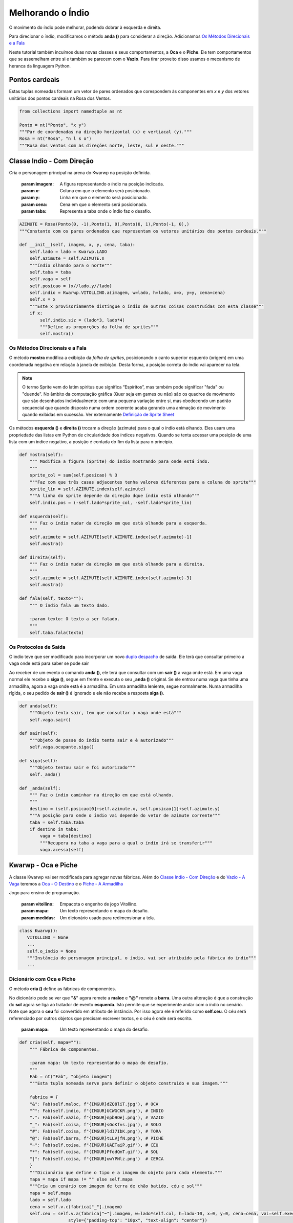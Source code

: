 .. Kwarwp documentation master file, created by
   sphinx-quickstart on Mon Jul 27 10:30:56 2020.
   You can adapt this file completely to your liking, but it should at least
   contain the root `toctree` directive.


.. _melhora_indio:

Melhorando o Índio
===================

O movimento do índio pode melhorar, podendo dobrar à esquerda e direita.

Para direcionar o índio, modificamos o método **anda ()** para considerar a direção.
Adicionamos `Os Métodos Direcionais e a Fala`_

Neste tutorial também incuímos duas novas classes e seus comportamentos, a **Oca**
e o **Piche**. Ele tem comportamentos que se assemelham entre si e também se
parecem com o **Vazio**. Para tirar proveito disso usamos o mecanismo de heranca
da linguagem Python.


.. seealso::
 Este código é uma modificação do código descrito em :ref:`organiza_taba`

Pontos cardeais
------------------

Estas tuplas nomeadas formam um vetor de pares ordenados que corespondem
às componentes em *x* e *y* dos vetores unitários dos pontos cardeais na
Rosa dos Ventos.

.. image :: https://i.imgur.com/illvVvw.jpg
    :width: 100px
    :height: 100px
    :alt: Rosa dos Ventos

.. code :: python

    from collections import namedtuple as nt

    Ponto = nt("Ponto", "x y")
    """Par de coordenadas na direção horizontal (x) e vertiacal (y)."""
    Rosa = nt("Rosa", "n l s o")
    """Rosa dos ventos com as direções norte, leste, sul e oeste."""


Classe Indio - Com Direção 
-----------------------------

Cria o personagem principal na arena do Kwarwp na posição definida.

   :param imagem: A figura representando o índio na posição indicada.
   :param x: Coluna em que o elemento será posicionado.
   :param y: Linha em que o elemento será posicionado.
   :param cena: Cena em que o elemento será posicionado.
   :param taba: Representa a taba onde o índio faz o desafio.

.. code :: python

    AZIMUTE = Rosa(Ponto(0, -1),Ponto(1, 0),Ponto(0, 1),Ponto(-1, 0),)
    """Constante com os pares ordenados que representam os vetores unitários dos pontos cardeais."""
    
    def __init__(self, imagem, x, y, cena, taba):
        self.lado = lado = Kwarwp.LADO
        self.azimute = self.AZIMUTE.n
        """índio olhando para o norte"""
        self.taba = taba
        self.vaga = self
        self.posicao = (x//lado,y//lado)
        self.indio = Kwarwp.VITOLLINO.a(imagem, w=lado, h=lado, x=x, y=y, cena=cena)
        self.x = x
        """Este x provisoriamente distingue o índio de outras coisas construídas com esta classe"""
        if x:
            self.indio.siz = (lado*3, lado*4)
            """Define as proporções da folha de sprites"""
            self.mostra()

Os Métodos Direcionais e a Fala
^^^^^^^^^^^^^^^^^^^^^^^^^^^^^^^^^^^^^

O método **mostra** modifica a exibição da *folha de sprites*, posicionando o canto
superior esquerdo (origem) em uma coordenada negativa em relação à janela
de exibição. Desta forma, a posição correta do índio vai aparecer na tela.

.. image:: http://imgur.com/UCWGCKR.png
   :height: 180px
   :width: 240 px
   :alt: folha de sprites do índio
   :align: center

.. note ::
   O termo Sprite vem do latim spiritus que significa “Espíritos”, mas também pode significar "fada" ou "duende".
   No âmbito da computação gráfica (Quer seja em games ou não) são os quadros de movimento que são desenhados
   individualmente com uma pequena variação entre si, mas obedecendo um padrão sequencial que quando disposto
   numa ordem coerente acaba gerando uma animação de movimento quando exibidas em sucessão.
   Ver externamente `Definição de Sprite Sheet`_

.. _`Definição de Sprite Sheet`: https://gamerdesconstrutor.blogspot.com/2014/12/sprite-sheets-definicao.html

Os métodos **esquerda ()** e **direita ()** trocam a direção (azimute) para o qual o índio
está olhando. Eles usam uma propriedade das listas em Python de circularidade
dos índices negativos. Quando se tenta acessar uma posição de uma lista com um
índice negativo, a posição é contada do fim da lista para o princípio.

.. mermaid ::

    graph LR

        subgraph Positivos
            s0[0]--> s1[1]--> s2[2]--> s3[3]
        end

        subgraph Lista
            l0[n]--> l1[l]--> l2[s]--> l3[o]
        end

        subgraph Negativos
            n4[-4]--> n3[-3]--> n2[-2]--> n1[-1]
        end       

.. code :: python
       
    def mostra(self):
        """ Modifica a figura (Sprite) do índio mostrando para onde está indo.
        """
        sprite_col = sum(self.posicao) % 3
        """Faz com que três casas adjacentes tenha valores diferentes para a coluna do sprite"""
        sprite_lin = self.AZIMUTE.index(self.azimute)
        """A linha do sprite depende da direção dque índio está olhando"""
        self.indio.pos = (-self.lado*sprite_col, -self.lado*sprite_lin)
       
    def esquerda(self):
        """ Faz o índio mudar da direção em que está olhando para a esquerda.
        """
        self.azimute = self.AZIMUTE[self.AZIMUTE.index(self.azimute)-1]
        self.mostra()
       
    def direita(self):
        """ Faz o índio mudar da direção em que está olhando para a direita.
        """
        self.azimute = self.AZIMUTE[self.AZIMUTE.index(self.azimute)-3]
        self.mostra()
       
    def fala(self, texto=""):
        """ O índio fala um texto dado.
        
        :param texto: O texto a ser falado.
        """
        self.taba.fala(texto)


Os Protocolos de Saída
^^^^^^^^^^^^^^^^^^^^^^^^^^^^^^^^^^^^^

O ìndio teve que ser modificado para incorporar um novo `duplo despacho`_ de saída.
Ele terá que consultar primeiro a vaga onde está para saber se pode sair

Ao receber de um evento o comando **anda ()**, ele terá que consultar com um **sair ()** a vaga onde está.
Em uma vaga normal ele recebe o **siga ()**, segue em frente e executa o seu **_anda ()** original.
Se ele entrou numa vaga que tinha uma armadilha, agora a vaga onde está é a armadilha.
Em uma armadilha leniente, segue normalmente. Numa armadilha rígida, o seu pedido de
**sair ()** é ignorado e ele não recebe a resposta **siga ()**.

.. mermaid ::

    sequenceDiagram
        participant Evento
        participant Indio
        participant Origem
        participant Ocupante
        Evento->>Indio: anda # pede para entrar
        Indio->>Origem: sair # pede para sair
        Origem->>Indio: siga
        Note left of Origem: Origem vago <br/>autoriza a saída
        Indio->>Indio: _anda
        Note left of Indio: Autorizado pela vaga <br/>executa o anda
        Indio->>Ocupante: sair
        Note right of Origem: Origem é ocupante <br/>consulta ocupante
        Ocupante->>Indio: siga
        Note left of Ocupante: Ocupante autoriza <br/>indio a seguir
        Indio->>Indio: _anda
        Note left of Indio: Autorizado a sair <br/>executa o anda
        Ocupante->>Ocupante: pass
        Note left of Ocupante: Ocupante armadilha <br/>indio não segue

.. code :: python

    def anda(self):
        """Objeto tenta sair, tem que consultar a vaga onde está"""
        self.vaga.sair()      

    def sair(self):
        """Objeto de posse do índio tenta sair e é autorizado"""
        self.vaga.ocupante.siga()      

    def siga(self):
        """Objeto tentou sair e foi autorizado"""
        self._anda()       

    def _anda(self):
        """ Faz o índio caminhar na direção em que está olhando.
        """
        destino = (self.posicao[0]+self.azimute.x, self.posicao[1]+self.azimute.y)
        """A posição para onde o índio vai depende do vetor de azimute corrente"""
        taba = self.taba.taba
        if destino in taba:
            vaga = taba[destino]
            """Recupera na taba a vaga para a qual o índio irá se transferir"""
            vaga.acessa(self)


Kwarwp - Oca e Piche
--------------------

A classe Kwarwp vai ser modificada para agregar novas fábricas.
Além do `Classe Indio - Com Direção`_ e do `Vazio - A Vaga`_ teremos a
`Oca - O Destino`_ e o `Piche - A Armadilha`_

Jogo para ensino de programação.
      
   :param vitollino: Empacota o engenho de jogo Vitollino.
   :param mapa: Um texto representando o mapa do desafio.
   :param medidas: Um dicionário usado para redimensionar a tela.

.. code :: python

   class Kwarwp():
      VITOLLINO = None
      ...
      self.o_indio = None
      """Instância do personagem principal, o índio, vai ser atribuído pela fábrica do índio"""
      ...

.. seealso::
 Veja o código anterior da classe no tutorial :ref:`organiza_taba`    

Dicionário com Oca e Piche
^^^^^^^^^^^^^^^^^^^^^^^^^^^^^^^^^

O método **cria ()** define as fábricas de componentes.

No dicionário pode se ver que **"&"** agora remete a **maloc**
e **"@"** remete a **barra**. Uma outra alteração é que a
construção do **sol** agora se liga ao tratador de evento **esquerda**.
Isto permite que se experimente andar com o índio no cenário.
Note que agora o **ceu** foi convertido em atributo de instância.
Por isso agora ele é referido como **self.ceu**. O céu será referenciado
por outros objetos que precisam escrever textos, e o céu é onde será escrito.
       
    :param mapa: Um texto representando o mapa do desafio.

.. code :: python
        
    def cria(self, mapa=""):
        """ Fábrica de componentes.
        
        :param mapa: Um texto representando o mapa do desafio.
        """
        Fab = nt("Fab", "objeto imagem")
        """Esta tupla nomeada serve para definir o objeto construido e sua imagem."""

        fabrica = {
        "&": Fab(self.maloc, f"{IMGUR}dZQ8liT.jpg"), # OCA
        "^": Fab(self.indio, f"{IMGUR}UCWGCKR.png"), # INDIO
        ".": Fab(self.vazio, f"{IMGUR}npb9Oej.png"), # VAZIO
        "_": Fab(self.coisa, f"{IMGUR}sGoKfvs.jpg"), # SOLO
        "#": Fab(self.coisa, f"{IMGUR}ldI7IbK.png"), # TORA
        "@": Fab(self.barra, f"{IMGUR}tLLVjfN.png"), # PICHE
        "~": Fab(self.coisa, f"{IMGUR}UAETaiP.gif"), # CEU
        "*": Fab(self.coisa, f"{IMGUR}PfodQmT.gif"), # SOL
        "|": Fab(self.coisa, f"{IMGUR}uwYPNlz.png")  # CERCA       
        }
        """Dicionário que define o tipo e a imagem do objeto para cada elemento."""
        mapa = mapa if mapa != "" else self.mapa
        """Cria um cenário com imagem de terra de chão batido, céu e sol"""
        mapa = self.mapa
        lado = self.lado
        cena = self.v.c(fabrica["_"].imagem)
        self.ceu = self.v.a(fabrica["~"].imagem, w=lado*self.col, h=lado-10, x=0, y=0, cena=cena, vai=self.executa,
                       style={"padding-top": "10px", "text-align": "center"})
        """No argumento *vai*, associamos o clique no céu com o método **executa ()** desta classe.
           O *ceu* agora é um argumento de instância e por isso é referenciado como **self.ceu**.
        """
        sol = self.v.a(fabrica["*"].imagem, w=60, h=60, x=0, y=40, cena=cena, vai=self.esquerda)
        """No argumento *vai*, associamos o clique no sol com o método **esquerda ()** desta classe."""
        self.taba = {(i, j): fabrica[imagem].objeto(fabrica[imagem].imagem, x=i*lado, y=j*lado+lado, cena=cena)
            for j, linha in enumerate(mapa) for i, imagem in enumerate(linha)}
        """Posiciona os elementos segundo suas posições i, j na matriz mapa"""
        cena.vai()
        return cena

Comandos para o Índio
^^^^^^^^^^^^^^^^^^^^^^^^^^^^^^^^^

O método **fala ()** é usado por objetos que emitem mensagens.
Ele instrumentaliza o céu para que um texto em html seja escrito nele.

O método **esquerda ()** invoca sua contrapartida na instância de **Indio**.
O método **executa ()** invoca sua contrapartida na instância de **Indio**.

.. code :: python
        
    def fala(self, texto=""):
        """ O Kwarwp é aqui usado para falar algo que ficará escrito no céu.
        """
        self.ceu.elt.html = texto
        pass
        
    def esquerda(self, *_):
        """ Ordena a execução do roteiro do índio.
        """
        self.o_indio.esquerda()
        
    def executa(self, *_):
        """ Ordena a execução do roteiro do índio.
        """
        self.o_indio.executa()

Fabricando a Oca e o Piche
^^^^^^^^^^^^^^^^^^^^^^^^^^^^^^^^^

O método **maloc ()** invoca a criação da `Oca - O Destino`_.
O método **barra ()** invoca a criação do `Piche - A Armadilha`_.

.. code :: python
        
    def maloc(self, imagem, x, y, cena):
        """ Cria uma maloca na arena do Kwarwp na posição definida.

        :param x: coluna em que o elemento será posicionado.
        :param y: linha em que o elemento será posicionado.
        :param cena: cena em que o elemento será posicionado.
        
        Cria uma vaga vazia e coloca o componente dentro dela.
        """
        coisa = Oca(imagem, x=0, y=0, cena=cena, taba=self)
        vaga = Vazio("", x=x, y=y, cena=cena, ocupante=coisa)
        return vaga
        
    def barra(self, imagem, x, y, cena):
        """ Cria uma armadilha na arena do Kwarwp na posição definida.

        :param x: coluna em que o elemento será posicionado.
        :param y: linha em que o elemento será posicionado.
        :param cena: cena em que o elemento será posicionado.
        
        Cria uma vaga vazia e coloca o componente dentro dela.
        """
        coisa = Piche(imagem, x=0, y=0, cena=cena, taba=self)
        vaga = Vazio("", x=x, y=y, cena=cena, ocupante=coisa)
        return vaga

Ocupante e Vaga Nulos
^^^^^^^^^^^^^^^^^^^^^

O Kwarwp é aqui usado como um ocupante `objeto nulo`_, usado ao fabricar espaços vazios
O pedido de ocupar é ignorado.

.. code :: python
       
        
    def sai(self, *_):
        """ O Kwarwp é aqui usado como uma vaga falsa, o pedido de sair é ignorado.
        """
        pass
        
    def ocupa(self, *_):
        """ O Kwarwp é aqui usado como um ocupante falso, o pedido de ocupar é ignorado.
        """
        pass

.. _`objeto nulo`: https://www.thiengo.com.br/padrao-de-projeto-objeto-nulo

Vazio - A Vaga
-------------------

O Vazio vai ser atualizado aqui para funcionar como uma vaga leniente,
ou seja, deixa sair quem quiser abandonar a vaga.

A principal ideia aqui vai ser usar o **Vazio** como *classe base* de uma
linhagem de herança, onde outras classes vão herdar o seu comportamento.
No diagrama abaixo vemos que **Piche** herda de **Vazio** e por sua vez **Oca**
herda de **Piche**

.. mermaid ::

 classDiagram
      Vazio <|-- Piche
      Piche <|-- Oca
      Vazio : +Vaga vaga
      Vazio : +Coisa ocupante
      Vazio : +Elemento vazio
      Vazio: _acessa()
      Vazio: _valida_acessa()
      Vazio: _sair()
      Vazio: _pede_sair()
      class Piche{
        +Vaga vaga
        +Coisa ocupante
        +Kwarwp taba
        +Elemento vazio
        _acessa()
        _pede_sair()
      }
      class Oca{
        _acessa()
        _pede_sair()
      }

.. note ::
 O principal mecanismo do recurso da herança é permitir que uma classe possa
 ser derivada de uma classe base, permitindo que um comportamento mais especifico
 seja implementado na subclasse. A herança, é também uma importante característica 
 para ao reuso de algoritmos e evitar códigos redundantes que possam tornar difícil 
 a manutenção da base de códigos. Ver externamente `O Uso da Herança`_

.. _`O Uso da Herança`: https://professormarcolan.com.br/como-utilizar-a-heranca-em-python/

.. code :: python

    class Vazio():
        """ Cria um espaço vazio na taba, para alojar os elementos do desafio.

            :param imagem: A figura representando o índio na posição indicada.
            :param x: Coluna em que o elemento será posicionado.
            :param y: Cinha em que o elemento será posicionado.
            :param cena: Cena em que o elemento será posicionado.
        """
        
        def __init__(self, imagem, x, y, cena, ocupante=None):
            self.lado = lado = Kwarwp.LADO
            self.posicao = (x//lado,y//lado-1)
            self.vazio = Kwarwp.VITOLLINO.a(imagem, w=lado, h=lado, x=x, y=y, cena=cena)
            self._nada = Kwarwp.VITOLLINO.a()
            self.acessa = self._acessa
            """O **acessa ()** é usado como método dinâmico, variando com o estado da vaga.
            Inicialmente tem o comportamento de **_acessa ()** que é o estado vago, aceitando ocupantes"""
            self.ocupante = ocupante or self
            """O ocupante se não for fornecido é encenado pelo próprio vazio, agindo como nulo"""
            self.acessa(ocupante)
            self.sair = self._sair
            """O **sair ()** é usado como método dinâmico, variando com o estado da vaga.
            Inicialmente tem o comportamento de **_sair ()** que é o estado leniente, aceitando saidas"""
            
O Objeto de Estado Sair
^^^^^^^^^^^^^^^^^^^^^^^

O `Vazio - A Vaga`_ tem um outro `estado de objeto`_ além do **acessa ()**.
Este objeto é o **sair ()**, que assume os estados **_sair** quando a vaga
está livre ou **_pede_sair ()** quando está ocupada.

.. code :: python

        def _sair(self):
            """Objeto tenta sair e secebe autorização para seguir"""
            self.ocupante.siga()      
        
        def _pede_sair(self):
            """Objeto tenta sair e consulta o ocupante para seguir"""
            self.ocupante.sair()      

Piche - A Armadilha
-------------------

O piche vai funcionar como uma forma especializada do `Vazio - A Vaga`_ 

.. code :: python

    class Piche(Vazio):
        """ Poça de Piche que gruda o índio se ele cair nela.

            :param imagem: A figura representando o índio na posição indicada.
            :param x: Coluna em que o elemento será posicionado.
            :param y: Cinha em que o elemento será posicionado.
            :param cena: Cena em que o elemento será posicionado.
            :param taba: Representa a taba onde o índio faz o desafio.
        """
        
    def __init__(self, imagem, x, y, cena, taba):
        self.taba = taba
        self.vaga = taba
        self.lado = lado = Kwarwp.LADO
        self.posicao = (x//lado,y//lado-1)
        self.vazio = Kwarwp.VITOLLINO.a(imagem, w=lado, h=lado, x=0, y=0, cena=cena)
        self._nada = Kwarwp.VITOLLINO.a()
        self.acessa = self._acessa
        """O **acessa ()** é usado como método dinâmico, variando com o estado da vaga.
        Inicialmente tem o comportamento de **_acessa ()** que é o estado vago, aceitando ocupantes"""
        self.sair = self._sair
        """O **sair ()** é usado como método dinâmico, variando com o estado da vaga.
        Inicialmente tem o comportamento de **_sair ()** que é o estado vago, aceitando ocupantes"""
        
    def ocupa(self, vaga):
        """ Pedido por uma vaga para que ocupe a posição nela.
        
        :param vaga: A vaga que será ocupada pelo componente.

        No caso do piche, requisita que a vaga seja ocupada por ele.
        """
        self.vaga.sai()
        self.posicao = vaga.posicao
        vaga.ocupou(self)
        self.vaga = vaga
    
    def _pede_sair(self):
        """Objeto tenta sair mas não é autorizado"""
        self.taba.fala("Você ficou preso no piche")       

Oca - O Destino
-------------------

A Oca vai funcionar como uma forma especializada do `Piche - A Armadilha`_ 

.. code :: python

    class Oca(Piche):
        """ A Oca é o destino final do índio, não poderá sair se ele entrar nela.

            :param imagem: A figura representando o índio na posição indicada.
            :param x: Coluna em que o elemento será posicionado.
            :param y: Cinha em que o elemento será posicionado.
            :param cena: Cena em que o elemento será posicionado.
            :param taba: Representa a taba onde o índio faz o desafio.
        """
        
        def _pede_sair(self):
            """Objeto tenta sair mas não é autorizado"""
            self.taba.fala("Você chegou no seu objetivo")       
            
        def _acessa(self, ocupante):
            """ Atualmente a posição está vaga e pode ser acessada pelo novo ocupante.
            
            A responsabilidade de ocupar definitivamente a vaga é do candidato a ocupante
            Caso ele esteja realmente apto a ocupar a vaga e deve cahamar de volta ao vazio
            com uma chamada ocupou.

                :param ocupante: O canditato a ocupar a posição corrente.
            """
            self.taba.fala("Você chegou no seu objetivo")       
            ocupante.ocupa(self)

.. _`duplo despacho`: http://www.dpi.ufv.br/projetos/apri/?page_id=726
.. _`estado de objeto`: http://www.dpi.ufv.br/projetos/apri/?page_id=745
